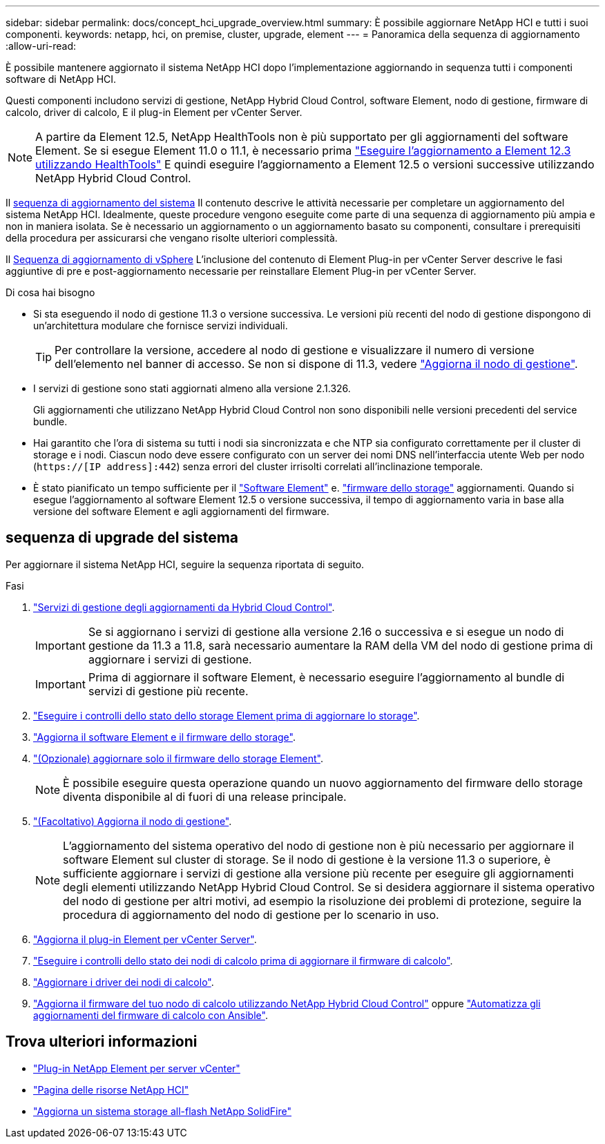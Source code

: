 ---
sidebar: sidebar 
permalink: docs/concept_hci_upgrade_overview.html 
summary: È possibile aggiornare NetApp HCI e tutti i suoi componenti. 
keywords: netapp, hci, on premise, cluster, upgrade, element 
---
= Panoramica della sequenza di aggiornamento
:allow-uri-read: 


[role="lead"]
È possibile mantenere aggiornato il sistema NetApp HCI dopo l'implementazione aggiornando in sequenza tutti i componenti software di NetApp HCI.

Questi componenti includono servizi di gestione, NetApp Hybrid Cloud Control, software Element, nodo di gestione, firmware di calcolo, driver di calcolo, E il plug-in Element per vCenter Server.​


NOTE: A partire da Element 12.5, NetApp HealthTools non è più supportato per gli aggiornamenti del software Element. Se si esegue Element 11.0 o 11.1, è necessario prima link:https://docs.netapp.com/us-en/hci19/docs/task_hcc_upgrade_element_software.html#upgrade-element-software-at-connected-sites-using-healthtools["Eseguire l'aggiornamento a Element 12.3 utilizzando HealthTools"^] E quindi eseguire l'aggiornamento a Element 12.5 o versioni successive utilizzando NetApp Hybrid Cloud Control.

Il <<sys_upgrade_seq,sequenza di aggiornamento del sistema>> Il contenuto descrive le attività necessarie per completare un aggiornamento del sistema NetApp HCI. Idealmente, queste procedure vengono eseguite come parte di una sequenza di aggiornamento più ampia e non in maniera isolata. Se è necessario un aggiornamento o un aggiornamento basato su componenti, consultare i prerequisiti della procedura per assicurarsi che vengano risolte ulteriori complessità.

Il xref:task_hci_upgrade_all_vsphere.adoc[Sequenza di aggiornamento di vSphere] L'inclusione del contenuto di Element Plug-in per vCenter Server descrive le fasi aggiuntive di pre e post-aggiornamento necessarie per reinstallare Element Plug-in per vCenter Server.

.Di cosa hai bisogno
* Si sta eseguendo il nodo di gestione 11.3 o versione successiva. Le versioni più recenti del nodo di gestione dispongono di un'architettura modulare che fornisce servizi individuali.
+

TIP: Per controllare la versione, accedere al nodo di gestione e visualizzare il numero di versione dell'elemento nel banner di accesso. Se non si dispone di 11.3, vedere link:task_hcc_upgrade_management_node.html["Aggiorna il nodo di gestione"].

* I servizi di gestione sono stati aggiornati almeno alla versione 2.1.326.
+
Gli aggiornamenti che utilizzano NetApp Hybrid Cloud Control non sono disponibili nelle versioni precedenti del service bundle.

* Hai garantito che l'ora di sistema su tutti i nodi sia sincronizzata e che NTP sia configurato correttamente per il cluster di storage e i nodi. Ciascun nodo deve essere configurato con un server dei nomi DNS nell'interfaccia utente Web per nodo (`https://[IP address]:442`) senza errori del cluster irrisolti correlati all'inclinazione temporale.
* È stato pianificato un tempo sufficiente per il link:task_hcc_upgrade_element_software.html#element-upgrade-time["Software Element"] e. link:task_hcc_upgrade_storage_firmware.html#storage-firmware-upgrade["firmware dello storage"] aggiornamenti. Quando si esegue l'aggiornamento al software Element 12.5 o versione successiva, il tempo di aggiornamento varia in base alla versione del software Element e agli aggiornamenti del firmware.




== [[sys_upgrade_seq]]sequenza di upgrade del sistema

Per aggiornare il sistema NetApp HCI, seguire la sequenza riportata di seguito.

.Fasi
. link:task_hcc_update_management_services.html["Servizi di gestione degli aggiornamenti da Hybrid Cloud Control"].
+

IMPORTANT: Se si aggiornano i servizi di gestione alla versione 2.16 o successiva e si esegue un nodo di gestione da 11.3 a 11.8, sarà necessario aumentare la RAM della VM del nodo di gestione prima di aggiornare i servizi di gestione.

+

IMPORTANT: Prima di aggiornare il software Element, è necessario eseguire l'aggiornamento al bundle di servizi di gestione più recente.

. link:task_hcc_upgrade_element_prechecks.html["Eseguire i controlli dello stato dello storage Element prima di aggiornare lo storage"].
. link:task_hcc_upgrade_element_software.html["Aggiorna il software Element e il firmware dello storage"].
. link:task_hcc_upgrade_storage_firmware.html["(Opzionale) aggiornare solo il firmware dello storage Element"].
+

NOTE: È possibile eseguire questa operazione quando un nuovo aggiornamento del firmware dello storage diventa disponibile al di fuori di una release principale.

. link:task_hcc_upgrade_management_node.html["(Facoltativo) Aggiorna il nodo di gestione"].
+

NOTE: L'aggiornamento del sistema operativo del nodo di gestione non è più necessario per aggiornare il software Element sul cluster di storage. Se il nodo di gestione è la versione 11.3 o superiore, è sufficiente aggiornare i servizi di gestione alla versione più recente per eseguire gli aggiornamenti degli elementi utilizzando NetApp Hybrid Cloud Control. Se si desidera aggiornare il sistema operativo del nodo di gestione per altri motivi, ad esempio la risoluzione dei problemi di protezione, seguire la procedura di aggiornamento del nodo di gestione per lo scenario in uso.

. link:task_vcp_upgrade_plugin.html["Aggiorna il plug-in Element per vCenter Server"].
. link:task_upgrade_compute_prechecks.html["Eseguire i controlli dello stato dei nodi di calcolo prima di aggiornare il firmware di calcolo"].
. link:task_hcc_upgrade_compute_node_drivers.html["Aggiornare i driver dei nodi di calcolo"].
. link:task_hcc_upgrade_compute_node_firmware.html["Aggiorna il firmware del tuo nodo di calcolo utilizzando NetApp Hybrid Cloud Control"] oppure link:task_hcc_upgrade_compute_firmware_ansible.html["Automatizza gli aggiornamenti del firmware di calcolo con Ansible"].


[discrete]
== Trova ulteriori informazioni

* https://docs.netapp.com/us-en/vcp/index.html["Plug-in NetApp Element per server vCenter"^]
* https://www.netapp.com/hybrid-cloud/hci-documentation/["Pagina delle risorse NetApp HCI"^]
* https://docs.netapp.com/us-en/element-software/upgrade/concept_element_upgrade_overview.html["Aggiorna un sistema storage all-flash NetApp SolidFire"^]

